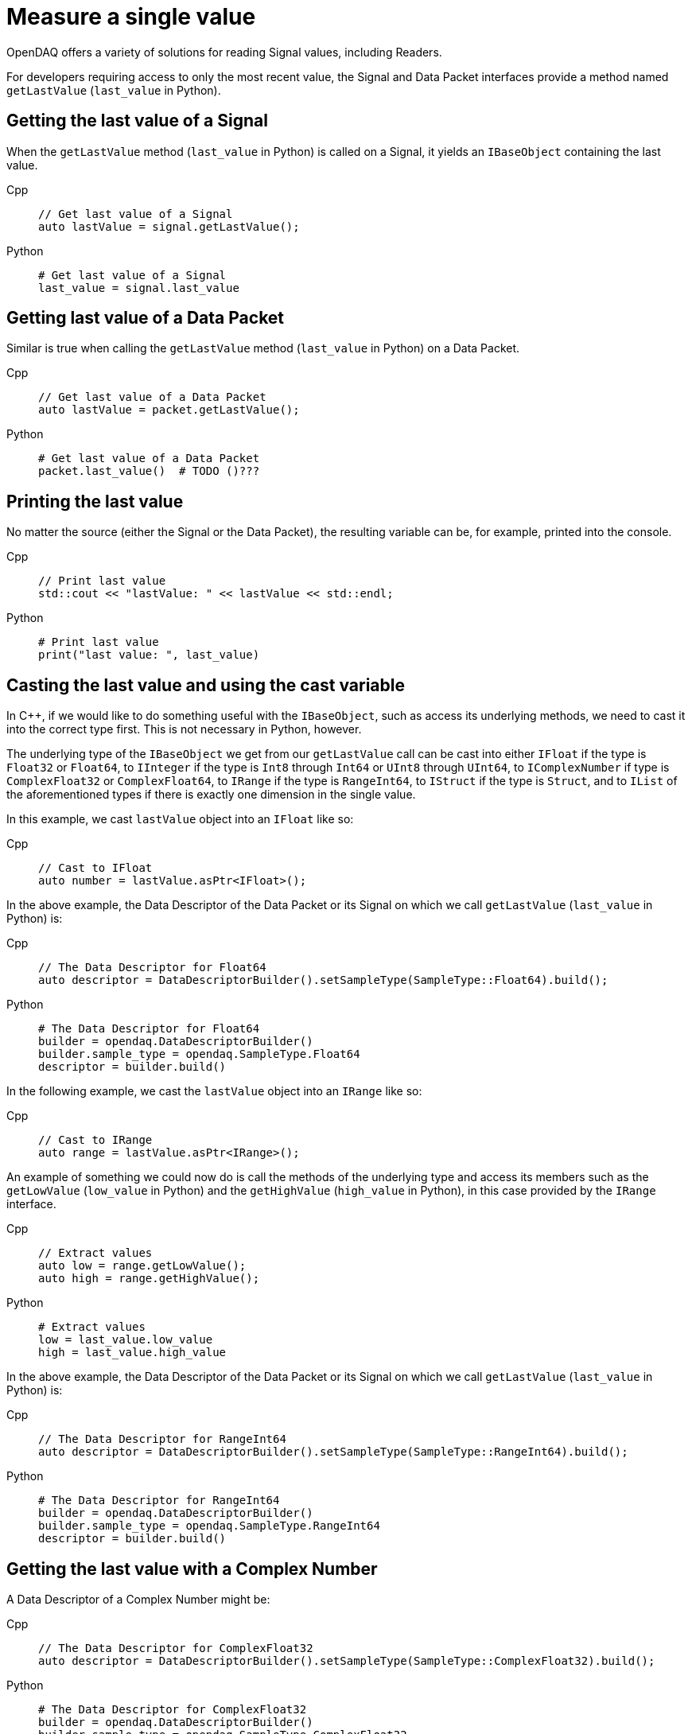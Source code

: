 = Measure a single value

OpenDAQ offers a variety of solutions for reading Signal values, including Readers. 

For developers requiring access to only the most recent value, the Signal and Data Packet interfaces provide a method named `getLastValue` (`last_value` in Python).

[#last_value_signal]
== Getting the last value of a Signal

When the `getLastValue` method (`last_value` in Python)  is called on a Signal, it yields an `IBaseObject` containing the last value.

[tabs]
====
Cpp::
+
[source,cpp]
----
// Get last value of a Signal
auto lastValue = signal.getLastValue();
----
Python::
+
[source,python]
----
# Get last value of a Signal
last_value = signal.last_value
----
====

[#last_value_data_packet]
== Getting last value of a Data Packet

Similar is true when calling the `getLastValue` method (`last_value` in Python)  on a Data Packet.

[tabs]
====
Cpp::
+
[source,cpp]
----
// Get last value of a Data Packet
auto lastValue = packet.getLastValue();
----
Python::
+
[source,python]
----
# Get last value of a Data Packet
packet.last_value()  # TODO ()???
----
====

[#printing_the_last_value]
== Printing the last value

No matter the source (either the Signal or the Data Packet), the resulting variable can be, for example, printed into the console.

[tabs]
====
Cpp::
+
[source,cpp]
----
// Print last value
std::cout << "lastValue: " << lastValue << std::endl;
----
Python::
+
[source,python]
----
# Print last value
print("last value: ", last_value)
----
====

[#casting_the_last_value]
== Casting the last value and using the cast variable

In C++, if we would like to do something useful with the `IBaseObject`, such as access its underlying methods, we need to cast it into the correct type first. This is not necessary in Python, however.

The underlying type of the `IBaseObject` we get from our `getLastValue` call can be cast into either `IFloat` if the type is `Float32` or `Float64`, to `IInteger` if the type is `Int8` through `Int64` or `UInt8` through `UInt64`, to `IComplexNumber` if type is `ComplexFloat32` or `ComplexFloat64`, to `IRange` if the type is `RangeInt64`, to `IStruct` if the type is `Struct`, and to `IList` of the aforementioned types if there is exactly one dimension in the single value.

In this example, we cast `lastValue` object into an `IFloat` like so:

[tabs]
====
Cpp::
+
[source,cpp]
----
// Cast to IFloat
auto number = lastValue.asPtr<IFloat>();
----
====

In the above example, the Data Descriptor of the Data Packet or its Signal on which we call `getLastValue` (`last_value` in Python) is:

[tabs]
====
Cpp::
+
[source,cpp]
----
// The Data Descriptor for Float64
auto descriptor = DataDescriptorBuilder().setSampleType(SampleType::Float64).build();
----
Python::
+
[source,python]
----
# The Data Descriptor for Float64
builder = opendaq.DataDescriptorBuilder()
builder.sample_type = opendaq.SampleType.Float64
descriptor = builder.build()
----
====

In the following example, we cast the `lastValue` object into an `IRange` like so:

[tabs]
====
Cpp::
+
[source,cpp]
----
// Cast to IRange
auto range = lastValue.asPtr<IRange>();
----
====

An example of something we could now do is call the methods of the underlying type and access its members such as the `getLowValue` (`low_value` in Python) and the `getHighValue` (`high_value` in Python), in this case provided by the `IRange` interface.

[tabs]
====
Cpp::
+
[source,cpp]
----
// Extract values
auto low = range.getLowValue();
auto high = range.getHighValue();
----
Python::
+
[source,python]
----
# Extract values
low = last_value.low_value
high = last_value.high_value
----
====

In the above example, the Data Descriptor of the Data Packet or its Signal on which we call `getLastValue` (`last_value` in Python) is:

[tabs]
====
Cpp::
+
[source,cpp]
----
// The Data Descriptor for RangeInt64
auto descriptor = DataDescriptorBuilder().setSampleType(SampleType::RangeInt64).build();
----
Python::
+
[source,python]
----
# The Data Descriptor for RangeInt64
builder = opendaq.DataDescriptorBuilder()
builder.sample_type = opendaq.SampleType.RangeInt64
descriptor = builder.build()
----
====

[#last_value_complex_number]
== Getting the last value with a Complex Number

A Data Descriptor of a Complex Number might be:

[tabs]
====
Cpp::
+
[source,cpp]
----
// The Data Descriptor for ComplexFloat32
auto descriptor = DataDescriptorBuilder().setSampleType(SampleType::ComplexFloat32).build();
----
Python::
+
[source,python]
----
# The Data Descriptor for ComplexFloat32
builder = opendaq.DataDescriptorBuilder()
builder.sample_type = opendaq.SampleType.ComplexFloat32
descriptor = builder.build()
----
====

In the following example, we first extract the last value via `getLastValue` (`last_value` in Python) call, then we cast the `lastValue` object into a `ComplexNumberPtr` type (not needed in Python). Lastly, call the methods of the underlying type such as the `getReal` (`real` in Python) and the `getImaginary` (`imaginary` in Python), in this case provided by the `IComplexNumber` interface.

[tabs]
====
Cpp::
+
[source,cpp]
----
// Get last value of a Signal
auto lastValue = signal.getLastValue();
// Cast to ComplexNumberPtr
auto complex = lastValue.asPtr<IComplexNumber>();
// Extract values
auto real = complex.getReal();
auto imaginary = complex.getImaginary();
----
Python::
+
[source,python]
----
# Get last value of a Signal
last_value = signal.last_value
# Extract values
real = last_value.real
imaginary = last_value.imaginary
====

[#last_value_struct]
== Getting the last value with a Struct

A Data Descriptor of a Struct might be:

[tabs]
====
Cpp::
+
[source,cpp]
----
// Create a Data Descriptor
auto descriptor = DataDescriptorBuilder()
					  .setName("MyStruct")
					  .setSampleType(SampleType::Struct)
					  .setStructFields(List<DataDescriptorPtr>(
						  DataDescriptorBuilder()
							  .setName("MyInt32")
							  .setSampleType(SampleType::Int32)
							  .build(),
						  DataDescriptorBuilder()
							  .setName("MyFloat64")
							  .setSampleType(SampleType::Float64)
							  .build()))
					  .build();
// Set the Data Descriptor, thereby adding MyStruct to the Type Manager
signal.setDescriptor(descriptor);
----
Python::
+
[source,python]
----
# Create a Data Descriptor
builder_int = opendaq.DataDescriptorBuilder()
builder_int.name = "MyInt32"
builder_int.sample_type = opendaq.SampleType.Int32
descriptor_int = builder_int.build()

builder_float = opendaq.DataDescriptorBuilder()
builder_float.name = "MyFloat64"
builder_float.sample_type = opendaq.SampleType.Float64
descriptor_float = builder_float.build()

builder = opendaq.DataDescriptorBuilder()
builder.name = "MyStruct"
builder.sample_type = opendaq.SampleType.Struct  # TODO not implemented
struct_fields = opendaq.List()
struct_fields.append(descriptor_int)
struct_fields.append(descriptor_float)
builder.struct_fields = struct_fields
descriptor = builder.build()

# Set the Data Descriptor, thereby adding MyStruct to the Type Manager
signal.descriptor = descriptor  # TODO setter not defined
----
====

In the above example, we first build a Data Descriptor of a custom Struct that has two fields. The first field has Sample Type `Int32` and the second one has Sample Type `Float64`.

[NOTE]
====
Because our Struct represents a custom type, we must call `setDescriptor` (`descriptor` in Python) on our Signal in order to add `MyStruct` to the Type Manager.
====

[CAUTION]
====
All custom Structs and their respective fields must have their names set, which is a deviation from the previous examples. In the above code this is done by the calls to `setName` (`name` in Python) method of the Data Descriptor Builder.
====

After some data has been sent to our Signal, we can capture a single value similar to the previous examples:

[tabs]
====
Cpp::
+
[source,cpp]
----
// Get last value of a Signal
auto lastValue = signal.getLastValue();
// Cast to StructPtr
auto myStruct = lastValue.asPtr<IStruct>();
// Extract values
auto myInt = myStruct.get("MyInt32");
auto myFloat = myStruct.get("MyFloat64");
----
Python::
+
[source,python]
----
# Get last value of a Signal
last_value = signal.last_value
# Extract values
my_int = last_value.get("MyInt32")
my_float = last_value.get("MyFloat64")
----
====

[CAUTION]
====
If we want to call `getLastValue` (`last_value` in Python) on a Data Packet (as opposed to a Signal) and the underlying data type is a Struct, we must provide the optional parameter, Type Manager, which has had the custom Struct added to it.
====

[NOTE]
====
Structs can be nested within the Data Descriptor.
====

[#last_value_list]
== Getting the last value with a List

It's possible for the last value to be a List.

[tabs]
====
Cpp::
+
[source,cpp]
----
// Get last value of a Signal
auto lastValue = signal.getLastValue();
// Cast to ListPtr
auto myList = lastValue.asPtr<IList>();
// Extract the third item on myList
auto third = myList.getItemAt(2);
----
Python::
+
[source,python]
----
# Get last value of a Signal
last_value = signal.last_value
# Extract the third item
third = last_value[2]
----
====

[NOTE]
====
Dimensions of the Data Descriptor that can be set via the `setDimensions` method (`dimensions` in Python) for Lists in the Data Descriptor Builder and must contain exactly one dimension.
====

[NOTE]
====
Lists may contain (nested) Structs. In such cases, be sure to configure the Data Descriptor appropriately.
====
